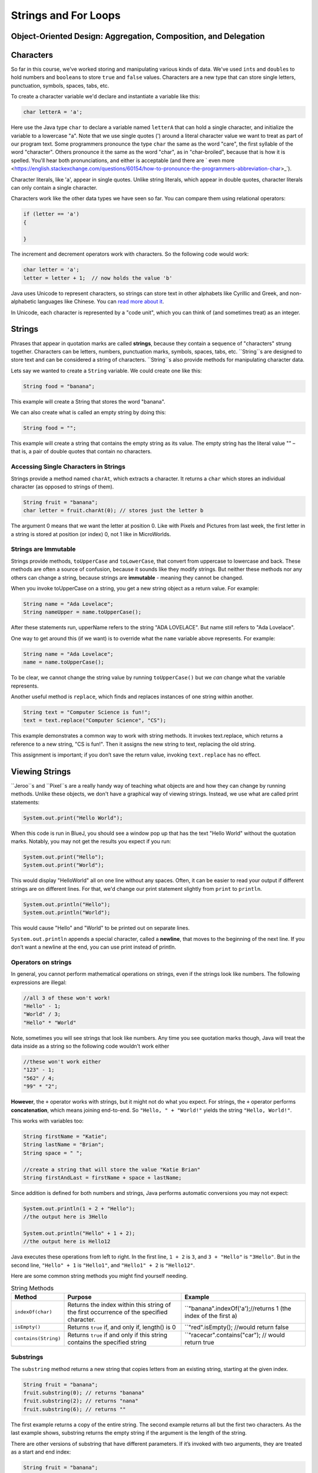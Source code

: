 .. This file is part of the OpenDSA eTextbook project. See
.. http://opendsa.org for more details.
.. Copyright (c) 2012-2020 by the OpenDSA Project Contributors, and
.. distributed under an MIT open source license.

.. avmetadata::
   :author: Stephen Edwards


Strings and For Loops
=====================

Object-Oriented Design: Aggregation, Composition, and Delegation
----------------------------------------------------------------

.. raw:: html

   <iframe width="560" height="315" src="https://www.youtube.com/embed/ry7hWZm5oEw?start=698" title="YouTube video player" frameborder="0" allow="accelerometer; autoplay; clipboard-write; encrypted-media; gyroscope; picture-in-picture" allowfullscreen></iframe>


Characters
----------

So far in this course, we've worked storing and manipulating various kinds
of data. We've used ``int``\ s and ``double``\ s to hold numbers and ``boolean``\ s
to store ``true`` and ``false`` values.  Characters are a new type that can
store single letters, punctuation, symbols, spaces, tabs, etc.

To create a character variable we'd declare and instantiate a variable like
this:

.. code-block:: java

   char letterA = 'a';

Here use the Java type ``char`` to declare a variable named ``letterA`` that
can hold a single character, and initialize the variable to a lowercase "a".
Note that we use single quotes (') around a literal character value we want
to treat as part of our program text. Some programmers pronounce the
type ``char`` the same as the word "care", the first syllable of the
word "character". Others pronounce it the same as the word "char", as
in "char-broiled", because that is how it is spelled. You'll hear
both pronunciations, and either is acceptable (and there
are ` even more <https://english.stackexchange.com/questions/60154/how-to-pronounce-the-programmers-abbreviation-char>_`).

Character literals, like 'a', appear in single quotes. Unlike string literals,
which appear in double quotes, character literals can only contain a
single character.

Characters work like the other data types we have seen so far. You can compare
them using relational operators:

.. code-block:: java

   if (letter == 'a')
   {

   }

The increment and decrement operators work with characters. So the following
code would work:

.. code-block:: java

   char letter = 'a';
   letter = letter + 1;  // now holds the value 'b'

Java uses Unicode to represent characters, so strings can store text in other
alphabets like Cyrillic and Greek, and non-alphabetic languages like Chinese.
You can `read more about it <http://unicode.org/>`_.

In Unicode, each character is represented by a "code unit", which you can
think of (and sometimes treat) as an integer.


Strings
-------

Phrases that appear in quotation marks are called **strings**, because they contain a sequence of
"characters" strung together. Characters can be letters, numbers, punctuation marks, symbols,
spaces, tabs, etc. ``String``s are designed to store text and can be considered a string of
characters.  ``String``s also  provide methods for manipulating character data.

Lets say we wanted to create a ``String`` variable.  We could create one like this:

.. code-block:: java

    String food = "banana";

This example will create a String that stores the word "banana".

We can also create what is called an empty string by doing this:

.. code-block:: java

    String food = "";


This example will create a string that contains the empty string as its value. The empty string has
the literal value "" – that is, a pair of double quotes that contain no characters.


Accessing Single Characters in Strings
~~~~~~~~~~~~~~~~~~~~~~~~~~~~~~~~~~~~~~

Strings provide a method named ``charAt``, which extracts a character. It returns
a ``char`` which stores an individual character (as opposed to strings of them).

.. code-block:: java

    String fruit = "banana";
    char letter = fruit.charAt(0); // stores just the letter b

The argument 0 means that we want the letter at position 0.  Like with Pixels and Pictures from
last week, the first letter in a string is stored at position (or index) 0, not 1 like in
MicroWorlds.


Strings are Immutable
~~~~~~~~~~~~~~~~~~~~~

Strings provide methods, ``toUpperCase`` and ``toLowerCase``, that convert from uppercase to
lowercase and back. These methods are often a source of confusion, because it sounds like they
modify strings. But neither these methods nor any others can change a string, because strings are
**immutable** - meaning they cannot be changed.

When you invoke toUpperCase on a string, you get a new string object as a
return value. For example:

.. code-block:: java

    String name = "Ada Lovelace";
    String nameUpper = name.toUpperCase();

After these statements run, upperName refers to the string "ADA LOVELACE".
But name still refers to "Ada Lovelace".

One way to get around this (if we want) is to override what the ``name`` variable above
represents.  For example:

.. code-block:: java

    String name = "Ada Lovelace";
    name = name.toUpperCase();

To be clear, we cannot change the string value by running ``toUpperCase()`` but we *can* change
what the variable represents.

Another useful method is ``replace``, which finds and replaces instances of one
string within another.

.. code-block:: java

    String text = "Computer Science is fun!";
    text = text.replace("Computer Science", "CS");

This example demonstrates a common way to work with string methods. It invokes text.replace, which
returns a reference to a new string, "CS is fun!".  Then it assigns the new string to text,
replacing the old string.

This assignment is important; if you don’t save the return value, invoking
``text.replace`` has no effect.


Viewing Strings
---------------

``Jeroo``s and ``Pixel``s are a really handy way of teaching what objects are and how they can
change by running methods.  Unlike these objects, we don't have a graphical way of viewing
strings.  Instead, we use what are called print statements:

.. code-block:: java

    System.out.print("Hello World");

When this code is run in BlueJ, you should see a window pop up that has the text "Hello World"
without the quotation marks.  Notably, you may not get the results you expect if you run:

.. code-block:: java

    System.out.print("Hello");
    System.out.print("World");

This would display "HelloWorld" all on one line without any spaces. Often, it can be easier to read
your output if different strings are on different lines.  For that, we'd change our print statement
slightly from ``print`` to ``println``.

.. code-block:: java

    System.out.println("Hello");
    System.out.println("World");

This would cause "Hello" and "World" to be printed out on separate lines.

``System.out.println`` appends a special character, called a **newline**, that
moves to the beginning of the next line. If you don’t want a newline at the
end, you can use print instead of println.

Operators on strings
~~~~~~~~~~~~~~~~~~~~

In general, you cannot perform mathematical operations on strings, even if the strings look like
numbers. The following expressions are illegal:

.. code-block:: java

    //all 3 of these won't work!
    "Hello" - 1;
    "World" / 3;
    "Hello" * "World"

Note, sometimes you will see strings that look like numbers.  Any time you see quotation marks
though, Java will treat the data inside as a string so the following code wouldn't work either

.. code-block:: java

    //these won't work either
    "123" - 1;
    "562" / 4;
    "99" * "2";

**However**, the ``+`` operator works with strings, but it might not do what you expect. For
strings, the ``+`` operator performs **concatenation**, which means joining end-to-end. So
``"Hello, " + "World!"`` yields the string ``"Hello, World!"``.

This works with variables too:

.. code-block:: java

    String firstName = "Katie";
    String lastName = "Brian";
    String space = " ";

    //create a string that will store the value "Katie Brian"
    String firstAndLast = firstName + space + lastName;

Since addition is defined for both numbers and strings, Java performs automatic conversions you may
not expect:

.. code-block:: java

    System.out.println(1 + 2 + "Hello");
    //the output here is 3Hello

    System.out.println("Hello" + 1 + 2);
    //the output here is Hello12

Java executes these operations from left to right. In the first line, ``1 + 2`` is ``3``, and ``3 +
"Hello"`` is ``"3Hello"``. But in the second line, ``"Hello" + 1`` is ``"Hello1"``, and ``"Hello1"
+ 2`` is ``"Hello12"``.



Here are some common string methods you might find yourself needing.


.. list-table:: String Methods
   :header-rows: 1

   * - Method
     - Purpose
     - Example
   * - ``indexOf(char)``
     - Returns the index within this string of the first occurrence of the specified character.
     - ``"banana".indexOf('a');//returns 1 (the index of the first a)
   * - ``isEmpty()``
     - Returns ``true`` if, and only if, length() is 0
     - ``"red".isEmpty(); //would return false
   * - ``contains(String)``
     - Returns ``true`` if and only if this string contains the specified string
     - ``"racecar".contains("car"); // would return true

Substrings
~~~~~~~~~~

The ``substring`` method returns a new string that copies letters from an existing string, starting
at the given index.

.. code-block:: java

    String fruit = "banana";
    fruit.substring(0); // returns "banana"
    fruit.substring(2); // returns "nana"
    fruit.substring(6); // returns ""

The first example returns a copy of the entire string. The second example returns all but the first
two characters. As the last example shows, substring returns the empty string if the argument is
the length of the string.

There are other versions of substring that have different parameters. If it’s invoked with two
arguments, they are treated as a start and end index:

.. code-block:: java

    String fruit = "banana";
    fruit.substring(0, 3); // returns "ban"
    fruit.substring(2, 5); // returns "nan"

Notice that the character indicated by the end index is not included.

Defining substring this way simplifies some common operations. For example,
to select a substring with length ``len``, starting at index ``i``, you could write

.. code-block:: java

    fruit.substring(i, i + len).


Check Your Understanding: Strings
----------------------------------------

.. avembed:: Exercises/IntroToSoftwareDesign/Week7Quiz1Summ.html ka
   :long_name: Strings



Counter Controlled Loops
------------------------

So far, we have worked with `while` loops and `for-each` loops.

While loops are excellent for when you know when you need to stop but you don't know how many
iterations it will take to get to that ending state:

.. code-block:: java

    Jeroo jer = new Jeroo();
    while(!jer.seesWater(AHEAD))
    {
      jer.hop();
    }

An island can be any size, and still the jeroo will hop until it hits water.

For-Each Loops are excellent when you know you want to work with every item within a group, like
when you want to change the value of each pixel in a picture:

.. code-block:: java

    Picture image = new Picture("image.png");
    for(Pixel pi: image.getPixels())
    {
      pi.setRed(0);
    }

But what if we wanted to perform a series of actions a certain number of times?  While these two
kinds of loops *could* accomplish that, a different kind of for loop is better for this situation.

.. code-block:: java

    for (int i = 1; i <= 10; i = i + 1)
    {
        System.out.println("Looping!");
    }

The code above would simply print out the string "Looping!" 10 times.

``for`` loops have three components in parentheses, separated by semicolons: the **initializer**,
the **condition**, and the **update**.

1. The **initializer** runs once at the very beginning of the loop.
2. The **condition**   is checked each time through the loop. If it is ``false``, the loop ends.
Otherwise, the body of the loop is executed (again).
3. At the end of each iteration, the **update** runs, and we go back to step 2.

The ``for`` loop is often easier to read because it puts all the loop-related statements at the top
of the loop.

There is one difference between for loops and while loops: if you declare a variable in the
initializer, it only exists inside the for loop. For example, the following code would produce an
error:

.. code-block:: java

    for (int i = 1; i <= 10; i = i + 1)
    {
        System.out.println("Looping!");
    }
    System.out.println(i);//would cause an error

The last line tries to display i (for no reason other than demonstration) but it won’t work. If you
need to use a loop variable outside the loop, you have to declare it outside the loop, like this:

.. code-block:: java
    int i;
    for (i = 1; i <= 10; i = i + 1)
    {
        System.out.println("Looping!");
    }
    System.out.println(i);//would NOT cause an error

Assignments like ``i = i + 1`` don’t often appear in for loops, because Java provides a more
concise way to add and subtract by one. Specifically, ``++`` is the **increment** operator; it has
the same effect as ``i = i + 1``. And ``--`` is the decrement operator; it has the same effect as
``i = i - 1``. If you want to increment or decrement a variable by an amount other than 1, you can
use ``+=`` and ``-=``. For example, ``i += 2`` increments ``i`` by 2.

This is important as you'll sometimes see a for loop that looks like this:

.. code-block:: java

    for (int i = 1; i <= 10; i++)
    {
      //body of loop
    }

Again, the variable ``i`` in this loop starts with a value of 1 and increases with each iteration
until it is incremented to 11 and the condition (``i <= 10``) is no longer ``true``.

If instead, we wanted to reverse this and have a loop that started at 10 and decreased:

.. code-block:: java

    for (int i = 10; i >=1; i--)
    {
      System.out.println(i + "...");
    }
    System.out.println("Blast off!");

This loop would print out numbers counting down from 10 and then print out the phrase "Blast off!".

Traversing Strings
~~~~~~~~~~~~~~~~~~

The following loop traverses the characters in ``fruit`` and displays them, one on each line:

.. code-block:: java

    for (int i = 0; i < fruit.length(); i++)
    {
        char letter = fruit.charAt(i);
        System.out.println(letter);
    }

Strings provide a method called ``length`` that returns the number of characters in the string.
Because it is a method, you have to invoke it with the empty argument list, ``()``.

The condition is ``i < fruit.length()``, which means that when ``i`` is equal to the length of the
string, the condition is ``false`` and the loop terminates.

To find the last letter of a string, you might be tempted to try something like:

.. code-block:: java

    String fruit = "banana";
    int length = fruit.length();
    char last = fruit.charAt(length); // wrong!

This code compiles and runs, but invoking the charAt method throws a
``StringIndexOutOfBoundsException``. The problem is that there is no character at index 6 in
"banana". Since we started counting at 0, the 6 letters are indexed from 0 to 5. To get the last
character, you have to subtract 1 from length.

.. code-block:: java

    String fruit = "banana";
    int length = fruit.length();
    char last = fruit.charAt(length - 1); // correct!

This is an important thing to remember because when using for loops to traverse through a string
this is a common mistake:

.. code-block:: java

    String fruit = "banana";
    for(int i = 0; i<=fruit.length(); i++) //wrong!
    {

    }

We need to write the condition in the for loop as either ``i<fruit.length()`` or
``i<=fruit.length()-1``

Many string traversals involve reading one string and creating another. For example, to reverse a
string, we simply add one character at a time:

.. code-block:: java

    public String reverse(String s) {
        String r = "";
        for (int i = s.length() - 1; i >= 0; i--)
        {
            r = r + s.charAt(i);
        }
        return r;
    }

The initial value of ``r`` is ``""``, which is the **empty string**. The loop traverses the letters
of ``s`` in reverse order. Each time through the loop, it creates a new string and assigns it to
``r``. When the loop exits, ``r`` contains the letters from ``s`` in reverse order. So the result
of reverse(``"banana"``) is ``"ananab"``.



Check Your Understanding: Counter Controlled Loops
--------------------------------------------------

.. avembed:: Exercises/IntroToSoftwareDesign/Week7Quiz2Summ.html ka
   :long_name: For-Each Loops


Tips on Random Numbers
----------------------

Generating Random Numbers
~~~~~~~~~~~~~~~~~~~~~~~~~

Sometimes you might find it helps to make random choices in some of your programs where you want
your choices to more independent and varied.  Java provides a built-in class called ``Random`` for
generating random numbers, and our student class library includes a special version of this class
that is helpful for beginners. To use this class, add the following import statement at the top of
your file:

.. code-block:: java

   import student.util.Random;

The Random class provides a method called ``generator()`` to get an object that represents a random
number generator. Here, we only need to deal with generating random integers, and the generator
provides a method that is very useful for this purpose. You can use it like this:

.. code-block:: java

   Random generator = Random.generator();   // local variable to refer to the random number generator
   int value = generator.nextInt(4);        // generate a random number from 0 - 3

The generator provides a method called ``nextInt()`` that generates a random integer. It takes a
single parameter, which is an upper limit. When you provide this upper limit, the ``nextInt()``
method will generate a number from 0 (inclusive) up to (but not including) the upper limit.

So, for example, if you want to generate a number from 0-99, you would call ``nextInt(100)``.

Suppose that you would like to perform some action 15% of the time. You could do this:

.. code-block:: java

   Random generator = Random.generator();   // local variable to refer to the random number generator
   int value = generator.nextInt(100);
   if (value < 15)
   {
       //code in here will happen 15% of the time
   }

Here, the call to ``nextInt()`` will produce a number from 0-99 (that is 100 possible values), and
the if statement will execute its true branch if the generated number is in the range 0-14 (which
is 15 possible values, or 15% of the time).

Testing Random Behaviors
~~~~~~~~~~~~~~~~~~~~~~~~

Random behaviors are great for chance-based events. But random behaviors also make software testing
hard. When you add random behavior to your code and then want to test it, what will your test case
do? Suppose you want your Actor to turn left in a specific situation half the time, and right the
other half. If you write a test case where the Actor is in that situation, it might turn left ...
or it might not. How can you write tests for that?

The answer is simple: the ``Random`` class helps you. Consider the following code sequence, which
generates three random numbers less than 100:

.. code-block:: java

   // using the same local variable "generator" from before
   int x = generator.nextInt(100);
   int y = generator.nextInt(100);
   int z = generator.nextInt(100);

It would be difficult to write a test case that used this code, since you have no way of
controlling what values end up in x, y, and z. For test cases, however, the Random class provides a
special method called setNextInts() that lets you control what numbers are generated for testing
purposes. You use it like this:


.. code-block:: java

   // In your test case, do this:
   Random.setNextInts(40, 50, 60);

   // In the code you are testing, this happens:
   int x = generator.nextInt(100);
   int y = generator.nextInt(100);
   int z = generator.nextInt(100);

   // You know x will get the value 40, while y is 50, and z is 60

So, when you are testing behaviors that are random, you can horse the actions to be predictable
just by saying in your test cases what sequence of values you want the random number generator to
produce. Outside of test cases, the generator will produce a truly (pseudo-)random sequence, but
inside your test cases, the numbers will be completely determined by you.

Check Your Understanding: Random Numbers
----------------------------------------

.. avembed:: Exercises/IntroToSoftwareDesign/Week7Quiz3Summ.html ka
   :long_name: Random Numbers


Method Overriding
-----------------

The most general class in Java’s class hierarchy is the ``java.lang.Object`` class. It is the
superclass of all classes that occur in Java programs. By default, it is the direct superclass of
any class that does not explicitly specify a something else in its class definition.

One of the most useful methods in the Object class is the
toString() method:

.. code-block:: java

   public class Object
   {
     public String toString( );
   }

The ``toString()`` method returns a String representation of its object, but these may not always
be useful.  For example, if we ran:

.. code-block:: java

   Jeroo jerr = new Jeroo();
   System.out.println(jerr.toString());

We'd see something like ``Jeroo@5f93274e`` outputted (though you may see a different set of numbers
and letters if you run this).

What this experiment shows is that the default definition of ``toString()`` returns some kind of
internal representation of its object. It looks as if it returns the name of the object’s class
concatenated with its memory address. This may be useful for some applications. But for most
objects we will want to override the default definition to make the ``toString()`` method return a
string that is more appropriate for whatever object we are working with.

Overriding the toString method
~~~~~~~~~~~~~~~~~~~~~~~~~~~~~~

For this example, lets consider a class representing an ATM that tracks its location and the amount
of money the machine has.

.. code-block:: java

   public class ATM{
       private String location;
       private double moneyInside;

       public ATM(String l, double m){
           this.location = l;
           this.moneyInside = m;
       }
   }

And let's make an object of this class.  This ATM will be at the bank and have $4000.00 (USD)
inside of it.

.. code-block:: java

   ATM bankATM = new ATM("bank", 4000.00)
   System.out.println(bankATM.toString());
   //output: ATM@149f5b42

Runnung ``bankAtm.toString()``, we would see the default behavior for toString occur, which
wouldn't be very helpful for telling us anything about this machine.

Instead, let's write a toString method that will be more helpful for telling us about where this
ATM is.

Since a toString method already exists, we need to **override** the method and replace it with one
of our own.  To override a method, you simply define a method with the same signature in the
subclass.  If you call ``toString()`` with an instance of the subclass, its version of the method
will be used. In this way, the subclass method overrides the superclass version.

First, let's add the method signature we saw above to the ATM class.

.. code-block:: java

   public class ATM{
       private String location;
       private double moneyInside;

       public ATM(String l, double m){
           this.location = l;
           this.moneyInside = m;
       }

       public String toString(){

       }
   }

Since we are overriding the toString method objects inherently have, this method signature needs to
look exactly like what is defined above.  Next, we'll create a String variable that will tell us
where this ATM is.


.. code-block:: java

   public class ATM{
       private String location;
       private double moneyInside;

       public ATM(String l, double m){
           this.location = l;
           this.moneyInside = m;
       }

       public String toString(){
           String data = "This ATM is at the: " + this.location;
       }
   }

Then, because the return type in the toString method is a string, we need to return that string.

.. code-block:: java

   public class ATM{
       private String location;
       private double moneyInside;

       public ATM(String l, double m){
           this.location = l;
           this.moneyInside = m;
       }

       public String toString(){
           String data = "This ATM is at the: " + this.location;
           return data;
       }
   }

Now let's consider our ``bankATM`` again...

.. code-block:: java

   ATM bankATM = new ATM("bank", 4000.00)
   System.out.println(bankATM.toString());
   //output: "This ATM is at the: bank"

Now that we've overridden the toString method, we can see some useful information.

While this new method may not play an important role in the ``ATM`` class, it does provide a very
brief, understandable description of the state of the object. This is the reason that the
``toString()`` method was included in the Object class.

Check Your Understanding: Method Overriding
-------------------------------------------

.. avembed:: Exercises/IntroToSoftwareDesign/Week7Quiz4Summ.html ka
   :long_name: Method Overriding
